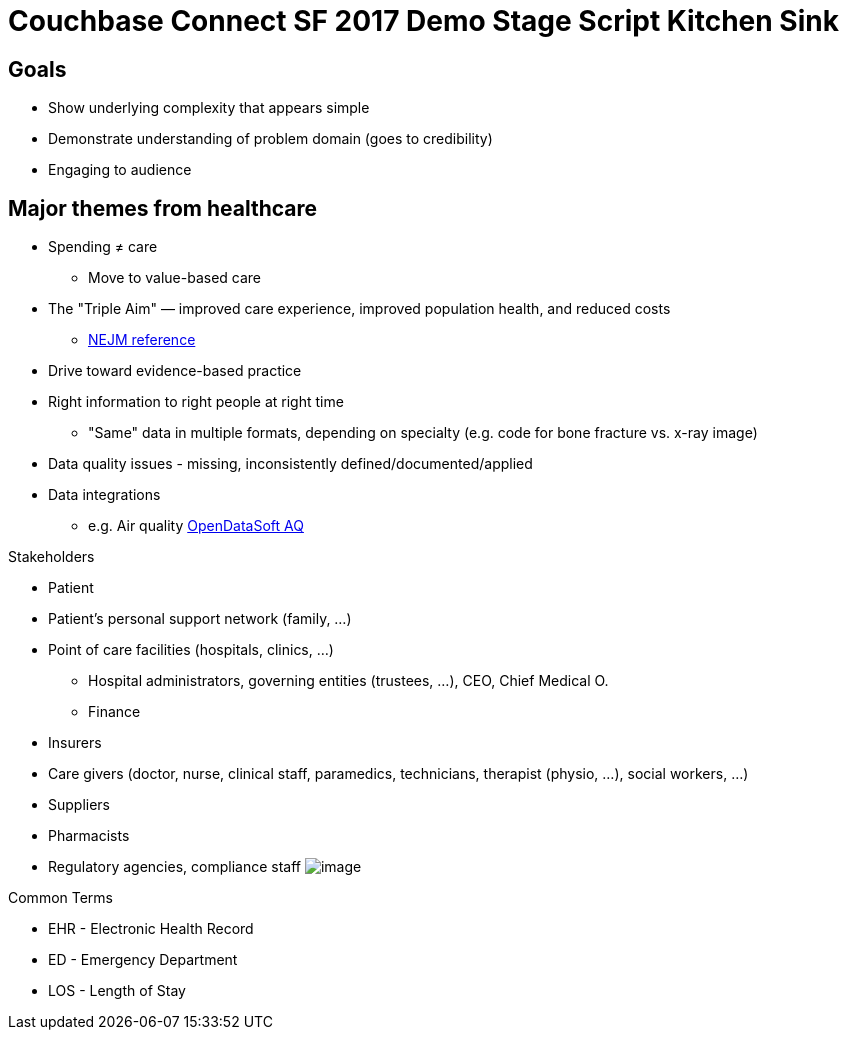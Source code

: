 = Couchbase Connect SF 2017 Demo Stage Script Kitchen Sink
:imagesdir: images

== Goals
* Show underlying complexity that appears simple
* Demonstrate understanding of problem domain (goes to credibility)
* Engaging to audience

== Major themes from healthcare
* Spending ≠ care
** Move to value-based care
* The "Triple Aim" — improved care experience, improved population health, and reduced costs
** http://catalyst.nejm.org/population-health-ghost-aim/[NEJM reference]
* Drive toward evidence-based practice
* Right information to right people at right time
** "Same" data in multiple formats, depending on specialty (e.g. code for bone fracture vs. x-ray image)
* Data quality issues - missing, inconsistently defined/documented/applied

* Data integrations
** e.g. Air quality https://data.opendatasoft.com/explore/dataset/us-air-quality-measurements%40public/map/?disjunctive.measurements_parameter&sort=-measurements_parameter&location=10,37.37507,-122.02103&basemap=mapbox.light[OpenDataSoft AQ]

.Stakeholders
* Patient
* Patient's personal support network (family, ...)
* Point of care facilities (hospitals, clinics, ...)
** Hospital administrators, governing entities (trustees, ...), CEO, Chief Medical O.
** Finance
* Insurers
* Care givers (doctor, nurse, clinical staff, paramedics, technicians, therapist (physio, ...), social workers, ...)
* Suppliers
* Pharmacists
* Regulatory agencies, compliance staff
image:Stakeholders.jpg[image]


.Common Terms
* EHR - Electronic Health Record
* ED - Emergency Department
* LOS - Length of Stay



